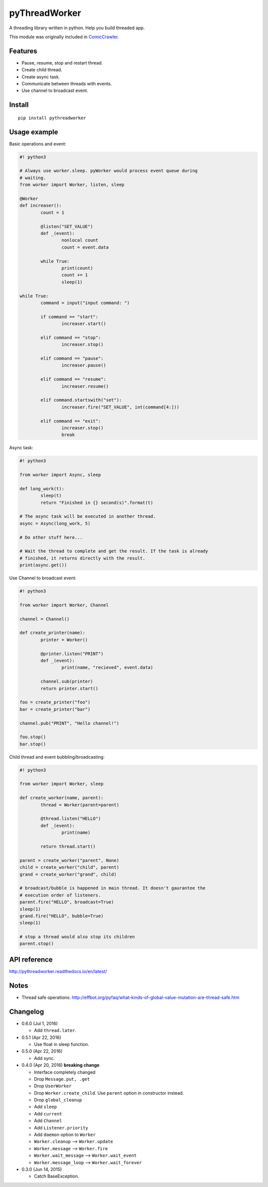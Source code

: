 pyThreadWorker
==============

.. image:: https://api.codacy.com/project/badge/Grade/a95224e5ad8c4e52bd8cde3193aab496
   :alt: Codacy Badge
   :target: https://www.codacy.com/app/eight04/pyWorker?utm_source=github.com&utm_medium=referral&utm_content=eight04/pyWorker&utm_campaign=badger

.. image:: https://readthedocs.org/projects/pythreadworker/badge/?version=latest
	:target: http://pythreadworker.readthedocs.io/en/latest/?badge=latest
	:alt: Documentation Status

A threading library written in python. Help you build threaded app.

This module was originally included in ComicCrawler_.

.. _ComicCrawler: https://github.com/eight04/ComicCrawler

Features
--------

* Pause, resume, stop and restart thread.
* Create child thread.
* Create async task.
* Communicate between threads with events.
* Use channel to broadcast event.

Install
-------

::

	pip install pythreadworker

Usage example
-------------

Basic operations and event:

.. code:: python

	#! python3

	# Always use worker.sleep. pyWorker would process event queue during 
	# waiting.
	from worker import Worker, listen, sleep

	@Worker
	def increaser():
		count = 1
		
		@listen("SET_VALUE")
		def _(event):
			nonlocal count
			count = event.data
			
		while True:
			print(count)
			count += 1
			sleep(1)

	while True:
		command = input("input command: ")
		
		if command == "start":
			increaser.start()
			
		elif command == "stop":
			increaser.stop()
			
		elif command == "pause":
			increaser.pause()

		elif command == "resume":
			increaser.resume()

		elif command.startswith("set"):
			increaser.fire("SET_VALUE", int(command[4:]))

		elif command == "exit":
			increaser.stop()
			break
			
Async task:

.. code:: python

	#! python3

	from worker import Async, sleep

	def long_work(t):
		sleep(t)
		return "Finished in {} second(s)".format(t)

	# The async task will be executed in another thread.
	async = Async(long_work, 5)

	# Do other stuff here...

	# Wait the thread to complete and get the result. If the task is already
	# finished, it returns directly with the result.
	print(async.get())

Use Channel to broadcast event:

.. code:: python

	#! python3

	from worker import Worker, Channel

	channel = Channel()

	def create_printer(name):
		printer = Worker()
		
		@printer.listen("PRINT")
		def _(event):
			print(name, "recieved", event.data)
			
		channel.sub(printer)
		return printer.start()
		
	foo = create_printer("foo")
	bar = create_printer("bar")

	channel.pub("PRINT", "Hello channel!")

	foo.stop()
	bar.stop()

Child thread and event bubbling/broadcasting:

.. code:: python

	#! python3

	from worker import Worker, sleep

	def create_worker(name, parent):
		thread = Worker(parent=parent)
		
		@thread.listen("HELLO")
		def _(event):
			print(name)
			
		return thread.start()
		
	parent = create_worker("parent", None)
	child = create_worker("child", parent)
	grand = create_worker("grand", child)
		
	# broadcast/bubble is happened in main thread. It doesn't gaurantee the
	# execution order of listeners.
	parent.fire("HELLO", broadcast=True)
	sleep(1)
	grand.fire("HELLO", bubble=True)
	sleep(1)

	# stop a thread would also stop its children
	parent.stop()
	
API reference
-------------
http://pythreadworker.readthedocs.io/en/latest/

Notes
-----

* Thread safe operations: http://effbot.org/pyfaq/what-kinds-of-global-value-mutation-are-thread-safe.htm

Changelog
---------

* 0.6.0 (Jul 1, 2016)

  - Add ``thread.later``.

* 0.5.1 (Apr 22, 2016)

  - Use float in sleep function.

* 0.5.0 (Apr 22, 2016)

  - Add sync.

* 0.4.0 (Apr 20, 2016) **breaking change**

  - Interface completely changed
  - Drop ``Message.put, .get``
  - Drop ``UserWorker``
  - Drop ``Worker.create_child``. Use ``parent`` option in constructor instead.
  - Drop ``global_cleanup``
  - Add ``sleep``
  - Add ``current``
  - Add ``Channel``
  - Add ``Listener.priority``
  - Add ``daemon`` option to ``Worker``
  - ``Worker.cleanup`` --> ``Worker.update``
  - ``Worker.message`` --> ``Worker.fire``
  - ``Worker.wait_message`` --> ``Worker.wait_event``
  - ``Worker.message_loop`` --> ``Worker.wait_forever``

* 0.3.0 (Jun 14, 2015)

  - Catch BaseException.

